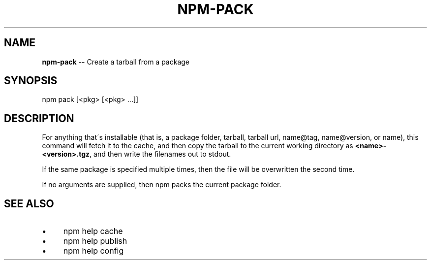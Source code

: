 .\" Generated with Ronnjs 0.3.8
.\" http://github.com/kapouer/ronnjs/
.
.TH "NPM\-PACK" "1" "March 2013" "" ""
.
.SH "NAME"
\fBnpm-pack\fR \-\- Create a tarball from a package
.
.SH "SYNOPSIS"
.
.nf
npm pack [<pkg> [<pkg> \.\.\.]]
.
.fi
.
.SH "DESCRIPTION"
For anything that\'s installable (that is, a package folder, tarball,
tarball url, name@tag, name@version, or name), this command will fetch
it to the cache, and then copy the tarball to the current working
directory as \fB<name>\-<version>\.tgz\fR, and then write the filenames out to
stdout\.
.
.P
If the same package is specified multiple times, then the file will be
overwritten the second time\.
.
.P
If no arguments are supplied, then npm packs the current package folder\.
.
.SH "SEE ALSO"
.
.IP "\(bu" 4
npm help cache
.
.IP "\(bu" 4
npm help publish
.
.IP "\(bu" 4
npm help config
.
.IP "" 0

